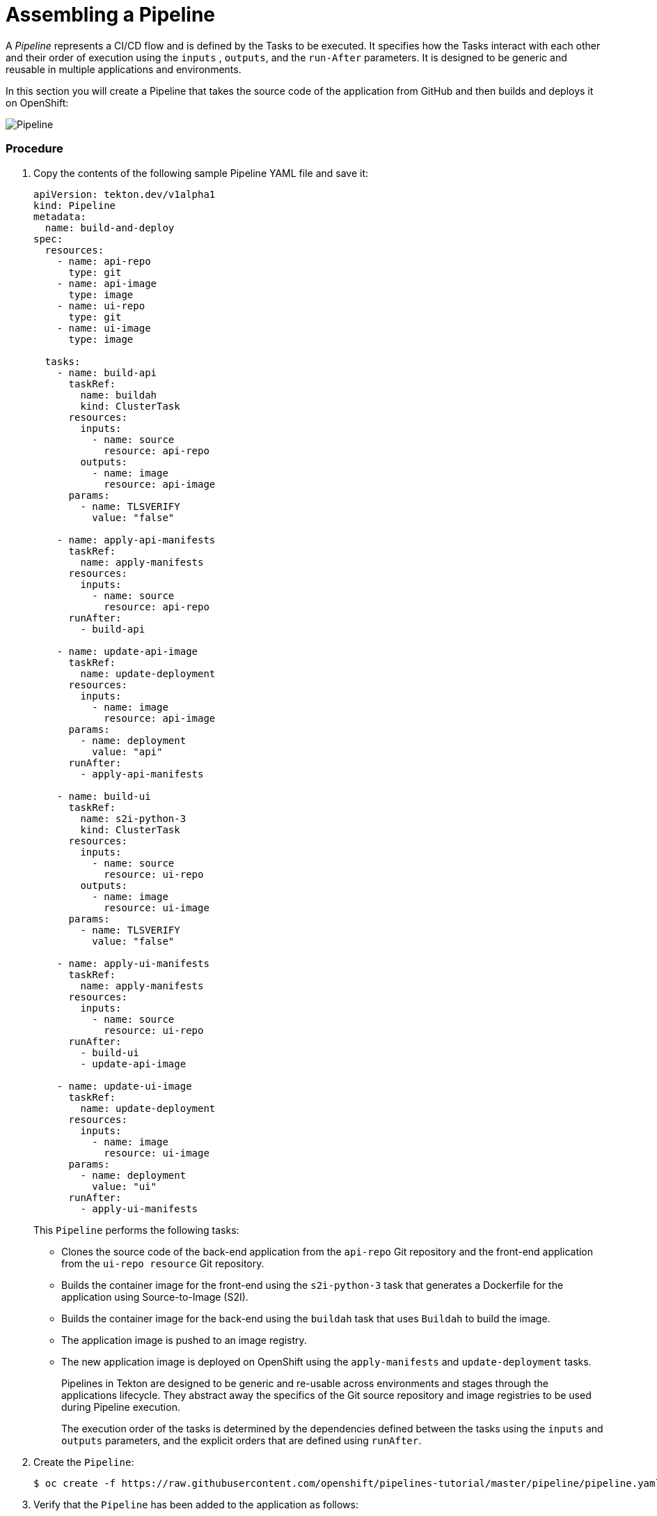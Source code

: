 // Ths module is included in the following assembly:
//
//  assembly_creating-applications-with-cicd-pipelines.adoc

[id="assembling-a-pipeline_{context}"]
= Assembling a Pipeline

A _Pipeline_ represents a CI/CD flow and is defined by the Tasks to be executed.  It specifies how the Tasks interact with each other and their order of execution using the `inputs` , `outputs`, and the `run-After` parameters. It is designed to be generic and reusable in multiple applications and environments.

In this section you will create a Pipeline that takes the source code of the application from GitHub and then builds and deploys it on OpenShift:

image::pipeline.png[Pipeline]


[discrete]
=== Procedure

. Copy the contents of the following sample Pipeline YAML file and save it:
+
----
apiVersion: tekton.dev/v1alpha1
kind: Pipeline
metadata:
  name: build-and-deploy
spec:
  resources:
    - name: api-repo
      type: git
    - name: api-image
      type: image
    - name: ui-repo
      type: git
    - name: ui-image
      type: image

  tasks:
    - name: build-api
      taskRef:
        name: buildah
        kind: ClusterTask
      resources:
        inputs:
          - name: source
            resource: api-repo
        outputs:
          - name: image
            resource: api-image
      params:
        - name: TLSVERIFY
          value: "false"

    - name: apply-api-manifests
      taskRef:
        name: apply-manifests
      resources:
        inputs:
          - name: source
            resource: api-repo
      runAfter:
        - build-api

    - name: update-api-image
      taskRef:
        name: update-deployment
      resources:
        inputs:
          - name: image
            resource: api-image
      params:
        - name: deployment
          value: "api"
      runAfter:
        - apply-api-manifests

    - name: build-ui
      taskRef:
        name: s2i-python-3
        kind: ClusterTask
      resources:
        inputs:
          - name: source
            resource: ui-repo
        outputs:
          - name: image
            resource: ui-image
      params:
        - name: TLSVERIFY
          value: "false"

    - name: apply-ui-manifests
      taskRef:
        name: apply-manifests
      resources:
        inputs:
          - name: source
            resource: ui-repo
      runAfter:
        - build-ui
        - update-api-image

    - name: update-ui-image
      taskRef:
        name: update-deployment
      resources:
        inputs:
          - name: image
            resource: ui-image
      params:
        - name: deployment
          value: "ui"
      runAfter:
        - apply-ui-manifests
----
+
This `Pipeline` performs the following tasks:

* Clones the source code of the back-end application from the `api-repo` Git repository and the front-end application from the `ui-repo resource` Git repository.
* Builds the container image for the front-end using the `s2i-python-3` task that generates a Dockerfile for the application using Source-to-Image (S2I).
* Builds the container image for the back-end using the `buildah` task that uses `Buildah` to build the image.
* The application image is pushed to an image registry.
* The new application image is deployed on OpenShift using the `apply-manifests` and `update-deployment` tasks.
+
Pipelines in Tekton are designed to be generic and re-usable across environments and stages through the applications lifecycle. They abstract away the specifics of the Git source repository and image registries to be used during Pipeline execution.
+
The execution order of the tasks is determined by the dependencies defined between the tasks using the `inputs` and `outputs` parameters, and the explicit orders that are defined using `runAfter`.

. Create the `Pipeline`:
+
----
$ oc create -f https://raw.githubusercontent.com/openshift/pipelines-tutorial/master/pipeline/pipeline.yaml
----
+
. Verify that the `Pipeline` has been added to the application as follows:
+
----
$ tkn pipeline ls
NAME               AGE            LAST RUN   STARTED   DURATION   STATUS
build-and-deploy   1 minute ago   ---        ---       ---        ---
----
